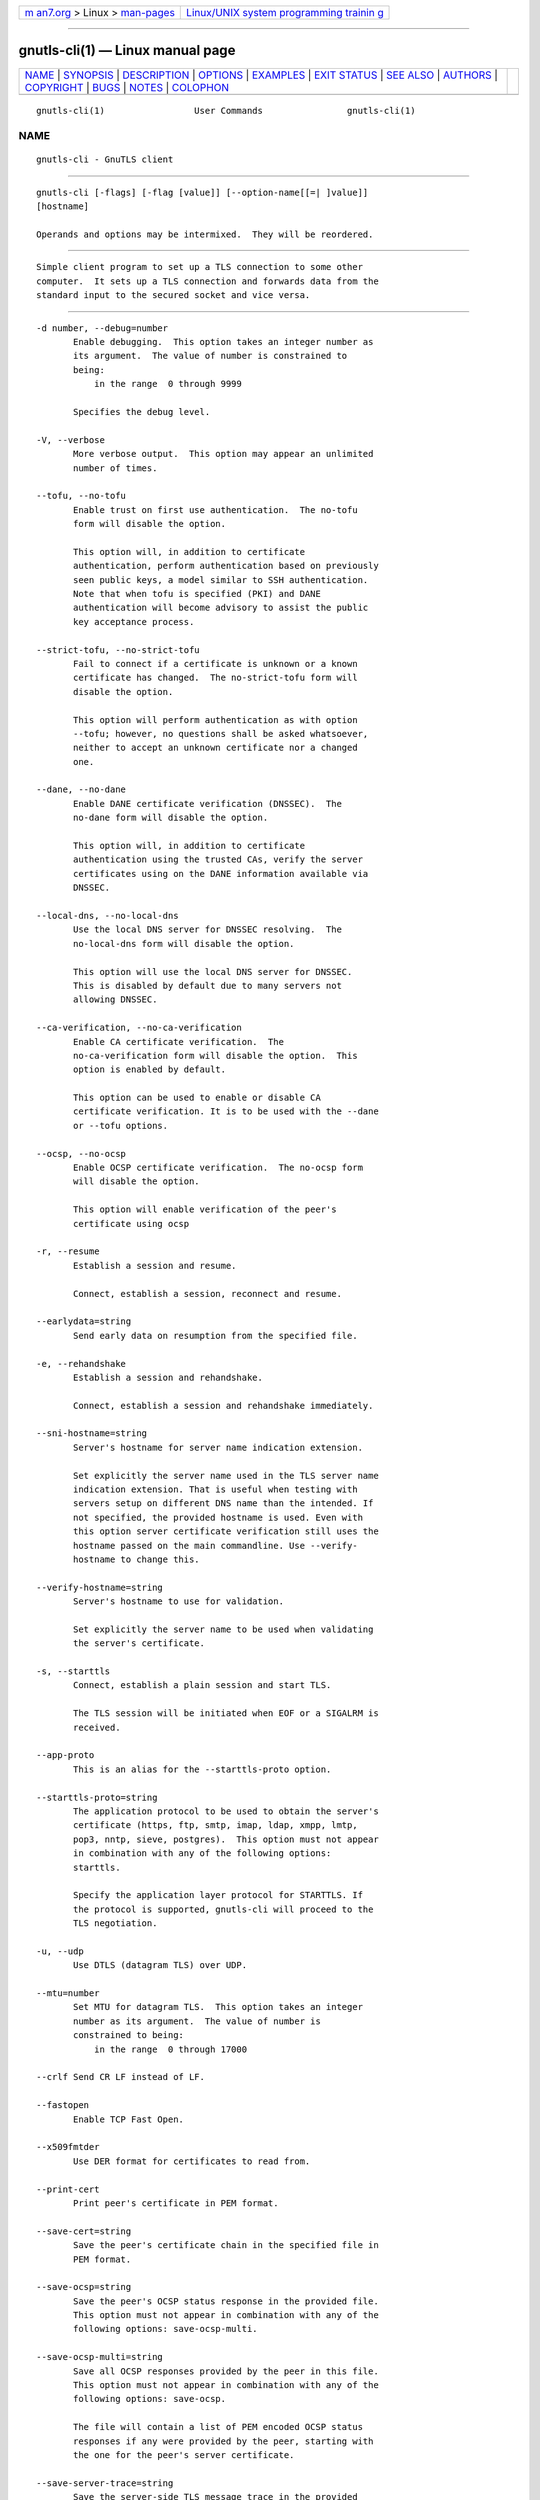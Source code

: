 .. container:: page-top

.. container:: nav-bar

   +----------------------------------+----------------------------------+
   | `m                               | `Linux/UNIX system programming   |
   | an7.org <../../../index.html>`__ | trainin                          |
   | > Linux >                        | g <http://man7.org/training/>`__ |
   | `man-pages <../index.html>`__    |                                  |
   +----------------------------------+----------------------------------+

--------------

gnutls-cli(1) — Linux manual page
=================================

+-----------------------------------+-----------------------------------+
| `NAME <#NAME>`__ \|               |                                   |
| `SYNOPSIS <#SYNOPSIS>`__ \|       |                                   |
| `DESCRIPTION <#DESCRIPTION>`__ \| |                                   |
| `OPTIONS <#OPTIONS>`__ \|         |                                   |
| `EXAMPLES <#EXAMPLES>`__ \|       |                                   |
| `EXIT STATUS <#EXIT_STATUS>`__ \| |                                   |
| `SEE ALSO <#SEE_ALSO>`__ \|       |                                   |
| `AUTHORS <#AUTHORS>`__ \|         |                                   |
| `COPYRIGHT <#COPYRIGHT>`__ \|     |                                   |
| `BUGS <#BUGS>`__ \|               |                                   |
| `NOTES <#NOTES>`__ \|             |                                   |
| `COLOPHON <#COLOPHON>`__          |                                   |
+-----------------------------------+-----------------------------------+
| .. container:: man-search-box     |                                   |
+-----------------------------------+-----------------------------------+

::

   gnutls-cli(1)                 User Commands                gnutls-cli(1)

NAME
-------------------------------------------------

::

          gnutls-cli - GnuTLS client


---------------------------------------------------------

::

          gnutls-cli [-flags] [-flag [value]] [--option-name[[=| ]value]]
          [hostname]

          Operands and options may be intermixed.  They will be reordered.


---------------------------------------------------------------

::

          Simple client program to set up a TLS connection to some other
          computer.  It sets up a TLS connection and forwards data from the
          standard input to the secured socket and vice versa.


-------------------------------------------------------

::

          -d number, --debug=number
                 Enable debugging.  This option takes an integer number as
                 its argument.  The value of number is constrained to
                 being:
                     in the range  0 through 9999

                 Specifies the debug level.

          -V, --verbose
                 More verbose output.  This option may appear an unlimited
                 number of times.

          --tofu, --no-tofu
                 Enable trust on first use authentication.  The no-tofu
                 form will disable the option.

                 This option will, in addition to certificate
                 authentication, perform authentication based on previously
                 seen public keys, a model similar to SSH authentication.
                 Note that when tofu is specified (PKI) and DANE
                 authentication will become advisory to assist the public
                 key acceptance process.

          --strict-tofu, --no-strict-tofu
                 Fail to connect if a certificate is unknown or a known
                 certificate has changed.  The no-strict-tofu form will
                 disable the option.

                 This option will perform authentication as with option
                 --tofu; however, no questions shall be asked whatsoever,
                 neither to accept an unknown certificate nor a changed
                 one.

          --dane, --no-dane
                 Enable DANE certificate verification (DNSSEC).  The
                 no-dane form will disable the option.

                 This option will, in addition to certificate
                 authentication using the trusted CAs, verify the server
                 certificates using on the DANE information available via
                 DNSSEC.

          --local-dns, --no-local-dns
                 Use the local DNS server for DNSSEC resolving.  The
                 no-local-dns form will disable the option.

                 This option will use the local DNS server for DNSSEC.
                 This is disabled by default due to many servers not
                 allowing DNSSEC.

          --ca-verification, --no-ca-verification
                 Enable CA certificate verification.  The
                 no-ca-verification form will disable the option.  This
                 option is enabled by default.

                 This option can be used to enable or disable CA
                 certificate verification. It is to be used with the --dane
                 or --tofu options.

          --ocsp, --no-ocsp
                 Enable OCSP certificate verification.  The no-ocsp form
                 will disable the option.

                 This option will enable verification of the peer's
                 certificate using ocsp

          -r, --resume
                 Establish a session and resume.

                 Connect, establish a session, reconnect and resume.

          --earlydata=string
                 Send early data on resumption from the specified file.

          -e, --rehandshake
                 Establish a session and rehandshake.

                 Connect, establish a session and rehandshake immediately.

          --sni-hostname=string
                 Server's hostname for server name indication extension.

                 Set explicitly the server name used in the TLS server name
                 indication extension. That is useful when testing with
                 servers setup on different DNS name than the intended. If
                 not specified, the provided hostname is used. Even with
                 this option server certificate verification still uses the
                 hostname passed on the main commandline. Use --verify-
                 hostname to change this.

          --verify-hostname=string
                 Server's hostname to use for validation.

                 Set explicitly the server name to be used when validating
                 the server's certificate.

          -s, --starttls
                 Connect, establish a plain session and start TLS.

                 The TLS session will be initiated when EOF or a SIGALRM is
                 received.

          --app-proto
                 This is an alias for the --starttls-proto option.

          --starttls-proto=string
                 The application protocol to be used to obtain the server's
                 certificate (https, ftp, smtp, imap, ldap, xmpp, lmtp,
                 pop3, nntp, sieve, postgres).  This option must not appear
                 in combination with any of the following options:
                 starttls.

                 Specify the application layer protocol for STARTTLS. If
                 the protocol is supported, gnutls-cli will proceed to the
                 TLS negotiation.

          -u, --udp
                 Use DTLS (datagram TLS) over UDP.

          --mtu=number
                 Set MTU for datagram TLS.  This option takes an integer
                 number as its argument.  The value of number is
                 constrained to being:
                     in the range  0 through 17000

          --crlf Send CR LF instead of LF.

          --fastopen
                 Enable TCP Fast Open.

          --x509fmtder
                 Use DER format for certificates to read from.

          --print-cert
                 Print peer's certificate in PEM format.

          --save-cert=string
                 Save the peer's certificate chain in the specified file in
                 PEM format.

          --save-ocsp=string
                 Save the peer's OCSP status response in the provided file.
                 This option must not appear in combination with any of the
                 following options: save-ocsp-multi.

          --save-ocsp-multi=string
                 Save all OCSP responses provided by the peer in this file.
                 This option must not appear in combination with any of the
                 following options: save-ocsp.

                 The file will contain a list of PEM encoded OCSP status
                 responses if any were provided by the peer, starting with
                 the one for the peer's server certificate.

          --save-server-trace=string
                 Save the server-side TLS message trace in the provided
                 file.

          --save-client-trace=string
                 Save the client-side TLS message trace in the provided
                 file.

          --dh-bits=number
                 The minimum number of bits allowed for DH.  This option
                 takes an integer number as its argument.

                 This option sets the minimum number of bits allowed for a
                 Diffie-Hellman key exchange. You may want to lower the
                 default value if the peer sends a weak prime and you get
                 an connection error with unacceptable prime.

          --priority=string
                 Priorities string.

                 TLS algorithms and protocols to enable. You can use
                 predefined sets of ciphersuites such as PERFORMANCE,
                 NORMAL, PFS, SECURE128, SECURE256. The default is NORMAL.

                 Check  the  GnuTLS  manual  on  section  “Priority
                 strings” for more information on the allowed keywords

          --x509cafile=string
                 Certificate file or PKCS #11 URL to use.

          --x509crlfile=file
                 CRL file to use.

          --x509keyfile=string
                 X.509 key file or PKCS #11 URL to use.

          --x509certfile=string
                 X.509 Certificate file or PKCS #11 URL to use.  This
                 option must appear in combination with the following
                 options: x509keyfile.

          --rawpkkeyfile=string
                 Private key file (PKCS #8 or PKCS #12) or PKCS #11 URL to
                 use.

                 In order to instruct the application to negotiate raw
                 public keys one must enable the respective certificate
                 types via the priority strings (i.e. CTYPE-CLI-* and
                 CTYPE-SRV-* flags).

                 Check  the  GnuTLS  manual  on  section  “Priority
                 strings” for more information on how to set certificate
                 types.

          --rawpkfile=string
                 Raw public-key file to use.  This option must appear in
                 combination with the following options: rawpkkeyfile.

                 In order to instruct the application to negotiate raw
                 public keys one must enable the respective certificate
                 types via the priority strings (i.e. CTYPE-CLI-* and
                 CTYPE-SRV-* flags).

                 Check  the  GnuTLS  manual  on  section  “Priority
                 strings” for more information on how to set certificate
                 types.

          --srpusername=string
                 SRP username to use.

          --srppasswd=string
                 SRP password to use.

          --pskusername=string
                 PSK username to use.

          --pskkey=string
                 PSK key (in hex) to use.

          -p string, --port=string
                 The port or service to connect to.

          --insecure
                 Don't abort program if server certificate can't be
                 validated.

          --verify-allow-broken
                 Allow broken algorithms, such as MD5 for certificate
                 verification.

          --ranges
                 Use length-hiding padding to prevent traffic analysis.

                 When possible (e.g., when using CBC ciphersuites), use
                 length-hiding padding to prevent traffic analysis.

                 NOTE: THIS OPTION IS DEPRECATED

          --benchmark-ciphers
                 Benchmark individual ciphers.

                 By default the benchmarked ciphers will utilize any
                 capabilities of the local CPU to improve performance. To
                 test against the raw software implementation set the
                 environment variable GNUTLS_CPUID_OVERRIDE to 0x1.

          --benchmark-tls-kx
                 Benchmark TLS key exchange methods.

          --benchmark-tls-ciphers
                 Benchmark TLS ciphers.

                 By default the benchmarked ciphers will utilize any
                 capabilities of the local CPU to improve performance. To
                 test against the raw software implementation set the
                 environment variable GNUTLS_CPUID_OVERRIDE to 0x1.

          -l, --list
                 Print a list of the supported algorithms and modes.  This
                 option must not appear in combination with any of the
                 following options: port.

                 Print a list of the supported algorithms and modes. If a
                 priority string is given then only the enabled
                 ciphersuites are shown.

          --priority-list
                 Print a list of the supported priority strings.

                 Print a list of the supported priority strings. The
                 ciphersuites corresponding to each priority string can be
                 examined using -l -p.

          --noticket
                 Don't allow session tickets.

                 Disable the request of receiving of session tickets under
                 TLS1.2 or earlier

          --srtp-profiles=string
                 Offer SRTP profiles.

          --alpn=string
                 Application layer protocol.  This option may appear an
                 unlimited number of times.

                 This option will set and enable the Application Layer
                 Protocol Negotiation  (ALPN) in the TLS protocol.

          -b, --heartbeat
                 Activate heartbeat support.

          --recordsize=number
                 The maximum record size to advertise.  This option takes
                 an integer number as its argument.  The value of number is
                 constrained to being:
                     in the range  0 through 4096

          --disable-sni
                 Do not send a Server Name Indication (SNI).

          --disable-extensions
                 Disable all the TLS extensions.

                 This option disables all TLS extensions. Deprecated
                 option. Use the priority string.

                 NOTE: THIS OPTION IS DEPRECATED

          --single-key-share
                 Send a single key share under TLS1.3.

                 This option switches the default mode of sending multiple
                 key shares, to send a single one (the top one).

          --post-handshake-auth
                 Enable post-handshake authentication under TLS1.3.

                 This option enables post-handshake authentication when
                 under TLS1.3.

          --inline-commands
                 Inline commands of the form ^<cmd>^.

                 Enable inline commands of the form ^<cmd>^. The inline
                 commands are expected to be in a line by themselves. The
                 available commands are: resume, rekey1 (local rekey),
                 rekey (rekey on both peers) and renegotiate.

          --inline-commands-prefix=string
                 Change the default delimiter for inline commands..

                 Change the default delimiter (^) used for inline commands.
                 The delimiter is expected to be a single US-ASCII
                 character (octets 0 - 127). This option is only relevant
                 if inline commands are enabled via the inline-commands
                 option

          --provider=file
                 Specify the PKCS #11 provider library.

                 This will override the default options in
                 /etc/gnutls/pkcs11.conf

          --fips140-mode
                 Reports the status of the FIPS140-2 mode in gnutls
                 library.

          --logfile=string
                 Redirect informational messages to a specific file..

                 Redirect informational messages to a specific file. The
                 file may be /dev/null also to make the gnutls client quiet
                 to use it in piped server connections where only the
                 server communication may appear on stdout.

          --keymatexport=string
                 Label used for exporting keying material.

          --keymatexportsize=number
                 Size of the exported keying material.  This option takes
                 an integer number as its argument.

          --waitresumption
                 Block waiting for the resumption data under TLS1.3.

                 This option makes the client to block waiting for the
                 resumption data under TLS1.3. The option has effect only
                 when --resume is provided.

          --ca-auto-retrieve, --no-ca-auto-retrieve
                 Enable automatic retrieval of missing CA certificates.
                 The no-ca-auto-retrieve form will disable the option.

                 This option enables the client to automatically retrieve
                 the missing intermediate CA certificates in the
                 certificate chain, based on the Authority Information
                 Access (AIA) extension.

          -h, --help
                 Display usage information and exit.

          -!, --more-help
                 Pass the extended usage information through a pager.

          -v [{v|c|n --version [{v|c|n}]}]
                 Output version of program and exit.  The default mode is
                 `v', a simple version.  The `c' mode will print copyright
                 information and `n' will print the full copyright notice.


---------------------------------------------------------

::

          Connecting using PSK authentication
          To connect to a server using PSK authentication, you need to
          enable the choice of PSK by using a cipher priority parameter
          such as in the example below.
              $ ./gnutls-cli -p 5556 localhost --pskusername psk_identity     --pskkey 88f3824b3e5659f52d00e959bacab954b6540344     --priority NORMAL:-KX-ALL:+ECDHE-PSK:+DHE-PSK:+PSK
              Resolving 'localhost'...
              Connecting to '127.0.0.1:5556'...
              - PSK authentication.
              - Version: TLS1.1
              - Key Exchange: PSK
              - Cipher: AES-128-CBC
              - MAC: SHA1
              - Compression: NULL
              - Handshake was completed
              - Simple Client Mode:
          By keeping the --pskusername parameter and removing the --pskkey
          parameter, it will query only for the password during the
          handshake.

          Connecting using raw public-key authentication
          To connect to a server using raw public-key authentication, you
          need to enable the option to negotiate raw public-keys via the
          priority strings such as in the example below.
              $ ./gnutls-cli -p 5556 localhost --priority NORMAL:-CTYPE-CLI-ALL:+CTYPE-CLI-RAWPK     --rawpkkeyfile cli.key.pem     --rawpkfile cli.rawpk.pem
              Processed 1 client raw public key pair...
              Resolving 'localhost'...
              Connecting to '127.0.0.1:5556'...
              - Successfully sent 1 certificate(s) to server.
              - Server has requested a certificate.
              - Certificate type: X.509
              - Got a certificate list of 1 certificates.
              - Certificate[0] info:
               - skipped
              - Description: (TLS1.3-Raw Public Key-X.509)-(ECDHE-SECP256R1)-(RSA-PSS-RSAE-SHA256)-(AES-256-GCM)
              - Options:
              - Handshake was completed
              - Simple Client Mode:

          Connecting to STARTTLS services

          You could also use the client to connect to services with
          starttls capability.
              $ gnutls-cli --starttls-proto smtp --port 25 localhost

          Listing ciphersuites in a priority string
          To list the ciphersuites in a priority string:
              $ ./gnutls-cli --priority SECURE192 -l
              Cipher suites for SECURE192
              TLS_ECDHE_ECDSA_AES_256_CBC_SHA384         0xc0, 0x24  TLS1.2
              TLS_ECDHE_ECDSA_AES_256_GCM_SHA384         0xc0, 0x2e  TLS1.2
              TLS_ECDHE_RSA_AES_256_GCM_SHA384           0xc0, 0x30  TLS1.2
              TLS_DHE_RSA_AES_256_CBC_SHA256             0x00, 0x6b  TLS1.2
              TLS_DHE_DSS_AES_256_CBC_SHA256             0x00, 0x6a  TLS1.2
              TLS_RSA_AES_256_CBC_SHA256                 0x00, 0x3d  TLS1.2

              Certificate types: CTYPE-X.509
              Protocols: VERS-TLS1.2, VERS-TLS1.1, VERS-TLS1.0, VERS-SSL3.0, VERS-DTLS1.0
              Compression: COMP-NULL
              Elliptic curves: CURVE-SECP384R1, CURVE-SECP521R1
              PK-signatures: SIGN-RSA-SHA384, SIGN-ECDSA-SHA384, SIGN-RSA-SHA512, SIGN-ECDSA-SHA512

          Connecting using a PKCS #11 token
          To connect to a server using a certificate and a private key
          present in a PKCS #11 token you need to substitute the PKCS 11
          URLs in the x509certfile and x509keyfile parameters.

          Those can be found using "p11tool --list-tokens" and then listing
          all the objects in the needed token, and using the appropriate.
              $ p11tool --list-tokens

              Token 0:
              URL: pkcs11:model=PKCS15;manufacturer=MyMan;serial=1234;token=Test
              Label: Test
              Manufacturer: EnterSafe
              Model: PKCS15
              Serial: 1234

              $ p11tool --login --list-certs "pkcs11:model=PKCS15;manufacturer=MyMan;serial=1234;token=Test"

              Object 0:
              URL: pkcs11:model=PKCS15;manufacturer=MyMan;serial=1234;token=Test;object=client;type=cert
              Type: X.509 Certificate
              Label: client
              ID: 2a:97:0d:58:d1:51:3c:23:07:ae:4e:0d:72:26:03:7d:99:06:02:6a

              $ MYCERT="pkcs11:model=PKCS15;manufacturer=MyMan;serial=1234;token=Test;object=client;type=cert"
              $ MYKEY="pkcs11:model=PKCS15;manufacturer=MyMan;serial=1234;token=Test;object=client;type=private"
              $ export MYCERT MYKEY

              $ gnutls-cli www.example.com --x509keyfile $MYKEY --x509certfile $MYCERT
          Notice that the private key only differs from the certificate in
          the type.


---------------------------------------------------------------

::

          One of the following exit values will be returned:

          0  (EXIT_SUCCESS)
                 Successful program execution.

          1  (EXIT_FAILURE)
                 The operation failed or the command syntax was not valid.

          70  (EX_SOFTWARE)
                 libopts had an internal operational error.  Please report
                 it to autogen-users@lists.sourceforge.net.  Thank you.


---------------------------------------------------------

::

          gnutls-cli-debug(1), gnutls-serv(1)


-------------------------------------------------------

::

          Nikos Mavrogiannopoulos, Simon Josefsson and others; see
          /usr/share/doc/gnutls/AUTHORS for a complete list.


-----------------------------------------------------------

::

          Copyright (C) 2000-2020 Free Software Foundation, and others all
          rights reserved.  This program is released under the terms of the
          GNU General Public License, version 3 or later.


-------------------------------------------------

::

          Please send bug reports to: bugs@gnutls.org


---------------------------------------------------

::

          This manual page was AutoGen-erated from the gnutls-cli option
          definitions.

COLOPHON
---------------------------------------------------------

::

          This page is part of the GnuTLS (GnuTLS Transport Layer Security
          Library) project.  Information about the project can be found at
          ⟨http://www.gnutls.org/⟩.  If you have a bug report for this
          manual page, send it to bugs@gnutls.org.  This page was obtained
          from the tarball gnutls-3.7.2.tar.xz fetched from
          ⟨http://www.gnutls.org/download.html⟩ on 2021-08-27.  If you
          discover any rendering problems in this HTML version of the page,
          or you believe there is a better or more up-to-date source for
          the page, or you have corrections or improvements to the
          information in this COLOPHON (which is not part of the original
          manual page), send a mail to man-pages@man7.org

   3.7.2                          29 May 2021                 gnutls-cli(1)

--------------

Pages that refer to this page:
`gnutls-cli-debug(1) <../man1/gnutls-cli-debug.1.html>`__, 
`gnutls-serv(1) <../man1/gnutls-serv.1.html>`__, 
`ldap.conf(5) <../man5/ldap.conf.5.html>`__, 
`lloadd.conf(5) <../man5/lloadd.conf.5.html>`__, 
`slapd.conf(5) <../man5/slapd.conf.5.html>`__, 
`slapd-config(5) <../man5/slapd-config.5.html>`__

--------------

--------------

.. container:: footer

   +-----------------------+-----------------------+-----------------------+
   | HTML rendering        |                       | |Cover of TLPI|       |
   | created 2021-08-27 by |                       |                       |
   | `Michael              |                       |                       |
   | Ker                   |                       |                       |
   | risk <https://man7.or |                       |                       |
   | g/mtk/index.html>`__, |                       |                       |
   | author of `The Linux  |                       |                       |
   | Programming           |                       |                       |
   | Interface <https:     |                       |                       |
   | //man7.org/tlpi/>`__, |                       |                       |
   | maintainer of the     |                       |                       |
   | `Linux man-pages      |                       |                       |
   | project <             |                       |                       |
   | https://www.kernel.or |                       |                       |
   | g/doc/man-pages/>`__. |                       |                       |
   |                       |                       |                       |
   | For details of        |                       |                       |
   | in-depth **Linux/UNIX |                       |                       |
   | system programming    |                       |                       |
   | training courses**    |                       |                       |
   | that I teach, look    |                       |                       |
   | `here <https://ma     |                       |                       |
   | n7.org/training/>`__. |                       |                       |
   |                       |                       |                       |
   | Hosting by `jambit    |                       |                       |
   | GmbH                  |                       |                       |
   | <https://www.jambit.c |                       |                       |
   | om/index_en.html>`__. |                       |                       |
   +-----------------------+-----------------------+-----------------------+

--------------

.. container:: statcounter

   |Web Analytics Made Easy - StatCounter|

.. |Cover of TLPI| image:: https://man7.org/tlpi/cover/TLPI-front-cover-vsmall.png
   :target: https://man7.org/tlpi/
.. |Web Analytics Made Easy - StatCounter| image:: https://c.statcounter.com/7422636/0/9b6714ff/1/
   :class: statcounter
   :target: https://statcounter.com/
